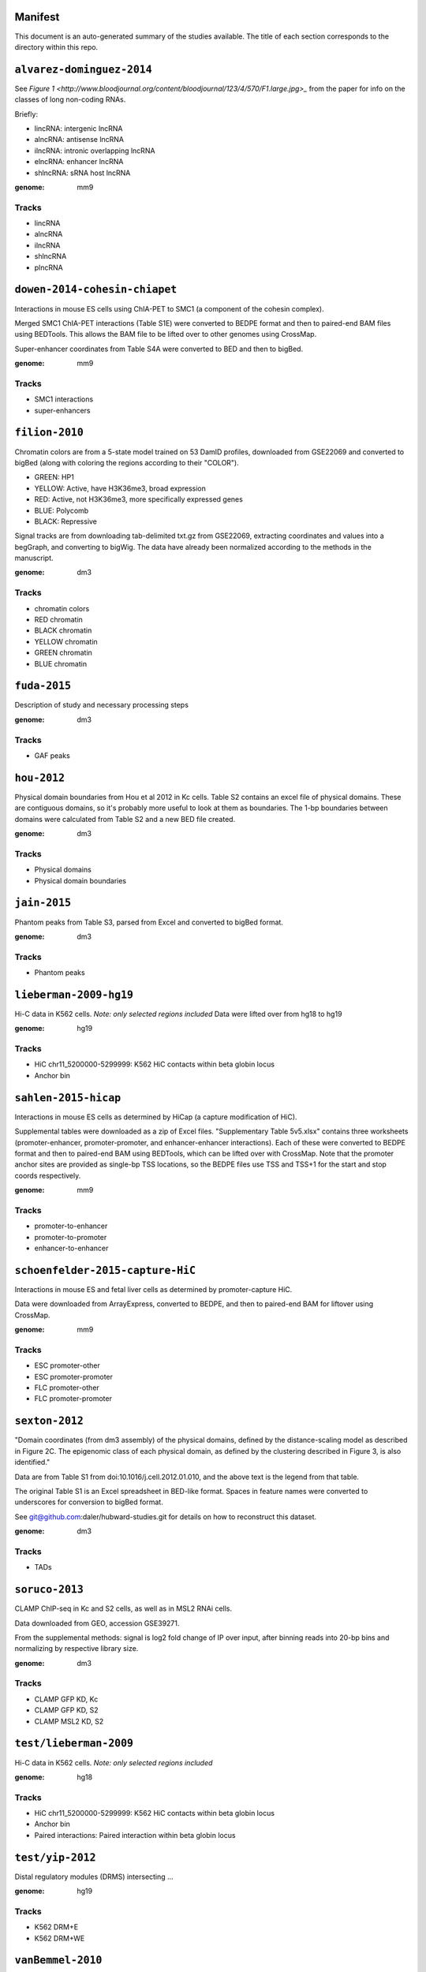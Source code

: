 Manifest
========

This document is an auto-generated summary of the studies available. The title
of each section corresponds to the directory within this repo.



``alvarez-dominguez-2014``
==========================

See `Figure
1 <http://www.bloodjournal.org/content/bloodjournal/123/4/570/F1.large.jpg>_`
from the paper for info on the classes of long non-coding RNAs.

Briefly:

* lincRNA: intergenic lncRNA
* alncRNA: antisense lncRNA
* ilncRNA: intronic overlapping lncRNA
* elncRNA: enhancer lncRNA
* shlncRNA: sRNA host lncRNA


:genome: mm9

Tracks
------

* lincRNA

* alncRNA

* ilncRNA

* shlncRNA

* plncRNA


``dowen-2014-cohesin-chiapet``
==============================
Interactions in mouse ES cells using ChIA-PET to SMC1 (a component of the
cohesin complex).

Merged SMC1 ChIA-PET interactions (Table S1E) were converted to BEDPE format
and then to paired-end BAM files using BEDTools. This allows the BAM file to be
lifted over to other genomes using CrossMap.

Super-enhancer coordinates from Table S4A were converted to BED and then to
bigBed.


:genome: mm9

Tracks
------

* SMC1 interactions

* super-enhancers


``filion-2010``
===============
Chromatin colors are from a 5-state model trained on 53 DamID profiles,
downloaded from GSE22069 and converted to bigBed (along with coloring the
regions according to their "COLOR").

- GREEN: HP1
- YELLOW: Active, have H3K36me3, broad expression
- RED: Active, not H3K36me3, more specifically expressed genes
- BLUE: Polycomb
- BLACK: Repressive


Signal tracks are from downloading tab-delimited txt.gz from GSE22069,
extracting coordinates and values into a begGraph, and converting to bigWig.
The data have already been normalized according to the methods in the
manuscript.



:genome: dm3

Tracks
------

* chromatin colors

* RED chromatin

* BLACK chromatin

* YELLOW chromatin

* GREEN chromatin

* BLUE chromatin


``fuda-2015``
=============
Description of study and necessary processing steps


:genome: dm3

Tracks
------

* GAF peaks


``hou-2012``
============
Physical domain boundaries from Hou et al 2012 in Kc cells. Table S2 contains
an excel file of physical domains. These are contiguous domains, so it's
probably more useful to look at them as boundaries. The 1-bp boundaries between
domains were calculated from Table S2 and a new BED file created.


:genome: dm3

Tracks
------

* Physical domains

* Physical domain boundaries


``jain-2015``
=============
Phantom peaks from Table S3, parsed from Excel and converted to bigBed format.


:genome: dm3

Tracks
------

* Phantom peaks


``lieberman-2009-hg19``
=======================
Hi-C data in K562 cells. *Note: only selected regions included*
Data were lifted over from hg18 to hg19


:genome: hg19

Tracks
------

* HiC chr11_5200000-5299999: K562 HiC contacts within beta globin locus

* Anchor bin


``sahlen-2015-hicap``
=====================
Interactions in mouse ES cells as determined by HiCap (a capture modification
of HiC).

Supplemental tables were downloaded as a zip of Excel files. "Supplementary
Table 5v5.xlsx" contains three worksheets (promoter-enhancer,
promoter-promoter, and enhancer-enhancer interactions). Each of these were
converted to BEDPE format and then to paired-end BAM using BEDTools, which can
be lifted over with CrossMap. Note that the promoter anchor sites are provided
as single-bp TSS locations, so the BEDPE files use TSS and TSS+1 for the start
and stop coords respectively.


:genome: mm9

Tracks
------

* promoter-to-enhancer

* promoter-to-promoter

* enhancer-to-enhancer


``schoenfelder-2015-capture-HiC``
=================================
Interactions in mouse ES and fetal liver cells as determined by
promoter-capture HiC.

Data were downloaded from ArrayExpress, converted to BEDPE, and then to
paired-end BAM for liftover using CrossMap.


:genome: mm9

Tracks
------

* ESC promoter-other

* ESC promoter-promoter

* FLC promoter-other

* FLC promoter-promoter


``sexton-2012``
===============
"Domain coordinates (from dm3 assembly) of the physical
domains, defined by the distance-scaling model as described in Figure 2C. The
epigenomic class of each physical domain, as defined by the clustering
described in Figure 3, is also identified."

Data are from Table S1 from doi:10.1016/j.cell.2012.01.010, and the above text
is the legend from that table.

The original Table S1 is an Excel spreadsheet in BED-like format. Spaces in
feature names were converted to underscores for conversion to bigBed format.

See git@github.com:daler/hubward-studies.git for details on how to reconstruct
this dataset.


:genome: dm3

Tracks
------

* TADs


``soruco-2013``
===============
CLAMP ChIP-seq in Kc and S2 cells, as well as in MSL2 RNAi cells.

Data downloaded from GEO, accession GSE39271.

From the supplemental methods: signal is log2 fold change of IP over input,
after binning reads into 20-bp bins and normalizing by respective library size.


:genome: dm3

Tracks
------

* CLAMP GFP KD, Kc

* CLAMP GFP KD, S2

* CLAMP MSL2 KD, S2


``test/lieberman-2009``
=======================
Hi-C data in K562 cells. *Note: only selected regions included*

:genome: hg18

Tracks
------

* HiC chr11_5200000-5299999: K562 HiC contacts within beta globin locus

* Anchor bin

* Paired interactions: Paired interaction within beta globin locus


``test/yip-2012``
=================
Distal regulatory modules (DRMS) intersecting ...

:genome: hg19

Tracks
------

* K562 DRM+E

* K562 DRM+WE


``vanBemmel-2010``
==================
Lamin-associated domains (LADs) in fly Kc cells as determined by DamID-chip.

Raw data
--------
The original data is a flat text file in GFF format listing the positions of
all 412 LADs (Drosophila melanogaster genome sequence release 4.3).

Score (column 6) indicates the fraction of array probes inside the LAD with
a positive LAM DamID logratio, after applying a running median filter with
window size 5.

Processing
----------
Features were converted from GFF to BED format. The original data were in dm2
assembly coordinates. Grayscale colors were assigned based on the original
scores, with black being the highest.


:genome: dm2

Tracks
------

* LAD domains (Kc)


``wood-2011``
=============
Insulator peaks in fly Kc cells during the ecdysone response as determined by
ChIP-seq.

Data are available as BED and WIG format files from GEO accession GSE30740. BED
files were minimally processed, by prepending "chr" to chromosome names,
converting negative coordinates to zero, and truncating peaks outside of
chromosome boundaries to the max length of the chromosome.


:genome: dm3

Tracks
------

* CP190 0hrs peaks

* SUHW 0hrs peaks

* BEAF 0hrs peaks

* CTCF 0hrs peaks

